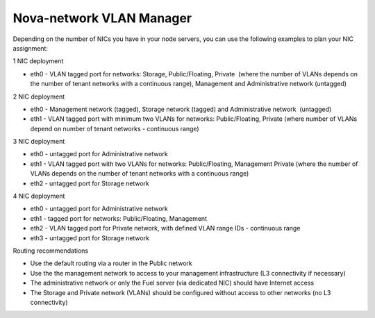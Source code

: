 Nova-network VLAN Manager
-------------------------

Depending on the number of NICs you have in your node servers, you can use the
following examples to plan your NIC assignment:

1 NIC deployment

-  eth0 - VLAN tagged port for networks: Storage, Public/Floating,
   Private  (where the number of VLANs depends on the number of tenant
   networks with a continuous range), Management and Administrative
   network (untagged)

2 NIC deployment

-  eth0 - Management network (tagged), Storage network (tagged) and
   Administrative network  (untagged)  
-  eth1 - VLAN tagged port with minimum two VLANs for networks:
   Public/Floating, Private (where number of VLANs depend on number of
   tenant networks - continuous range)

3 NIC deployment

-  eth0 - untagged port for Administrative network
-  eth1 - VLAN tagged port with two VLANs for networks: Public/Floating,
   Management Private (where the number of VLANs depends on the number
   of tenant networks with a continuous range)
-  eth2 - untagged port for Storage network

4 NIC deployment

-  eth0 - untagged port for Administrative network
-  eth1 - tagged port for networks: Public/Floating, Management
-  eth2 - VLAN tagged port for Private network, with defined VLAN range
   IDs - continuous range
-  eth3 - untagged port for Storage network

Routing recommendations

-  Use the default routing via a router in the Public network
-  Use the the management network to access to your management
   infrastructure (L3 connectivity if necessary)
-  The administrative network or only the Fuel server (via dedicated
   NIC) should have Internet access
-  The Storage and Private network (VLANs) should be configured without
   access to other networks (no L3 connectivity)

